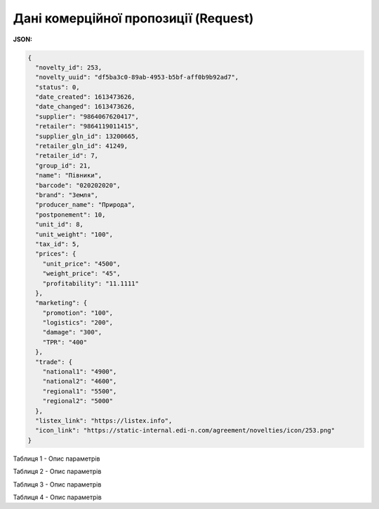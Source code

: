 #############################################################
**Дані комерційної пропозиції (Request)**
#############################################################

**JSON:**

.. code:: json

	{
	  "novelty_id": 253,
	  "novelty_uuid": "df5ba3c0-89ab-4953-b5bf-aff0b9b92ad7",
	  "status": 0,
	  "date_created": 1613473626,
	  "date_changed": 1613473626,
	  "supplier": "9864067620417",
	  "retailer": "9864119011415",
	  "supplier_gln_id": 13200665,
	  "retailer_gln_id": 41249,
	  "retailer_id": 7,
	  "group_id": 21,
	  "name": "Півники",
	  "barcode": "020202020",
	  "brand": "Земля",
	  "producer_name": "Природа",
	  "postponement": 10,
	  "unit_id": 8,
	  "unit_weight": "100",
	  "tax_id": 5,
	  "prices": {
	    "unit_price": "4500",
	    "weight_price": "45",
	    "profitability": "11.1111"
	  },
	  "marketing": {
	    "promotion": "100",
	    "logistics": "200",
	    "damage": "300",
	    "TPR": "400"
	  },
	  "trade": {
	    "national1": "4900",
	    "national2": "4600",
	    "regional1": "5500",
	    "regional2": "5000"
	  },
	  "listex_link": "https://listex.info",
	  "icon_link": "https://static-internal.edi-n.com/agreement/novelties/icon/253.png"
	}

Таблиця 1 - Опис параметрів

.. csv-table:: 
  :file: for_csv/XNovelty.csv
  :widths:  1, 12, 41
  :header-rows: 1
  :stub-columns: 0

Таблиця 2 - Опис параметрів

.. csv-table:: 
  :file: for_csv/XNoveltyMarketing.csv
  :widths:  1, 12, 41
  :header-rows: 1
  :stub-columns: 0

Таблиця 3 - Опис параметрів

.. csv-table:: 
  :file: for_csv/XNoveltyPrices.csv
  :widths:  1, 12, 41
  :header-rows: 1
  :stub-columns: 0

Таблиця 4 - Опис параметрів

.. csv-table:: 
  :file: for_csv/XNoveltyTrade.csv
  :widths:  1, 12, 41
  :header-rows: 1
  :stub-columns: 0



